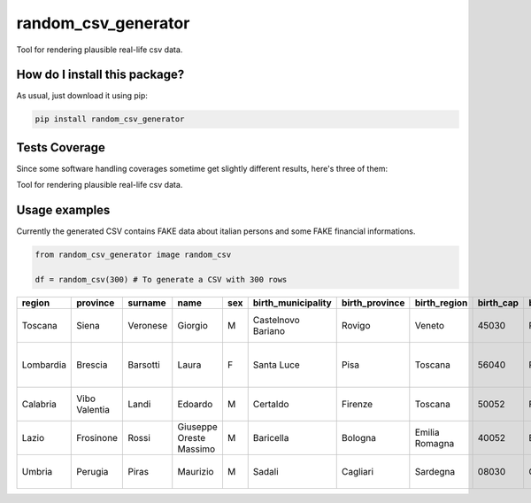 random_csv_generator
=========================================================================================
|travis| |sonar_quality| |sonar_maintainability| |codacy|
|code_climate_maintainability| |pip| |downloads|

Tool for rendering plausible real-life csv data.

How do I install this package?
----------------------------------------------
As usual, just download it using pip:

.. code:: shell

    pip install random_csv_generator

Tests Coverage
----------------------------------------------
Since some software handling coverages sometime
get slightly different results, here's three of them:

|coveralls| |sonar_coverage| |code_climate_coverage|

Tool for rendering plausible real-life csv data.

Usage examples
-----------------------------------------------
Currently the generated CSV contains FAKE data about italian
persons and some FAKE financial informations.

.. code:: python

    from random_csv_generator image random_csv

    df = random_csv(300) # To generate a CSV with 300 rows


+-----------+---------------+-----------+-------------------------+-------+----------------------+------------------+----------------+-------------+-----------------------+-------------+---------------------------+----------------+-------+----------------------+-----------------+------------------+---------------+---------------+
| region    | province      | surname   | name                    | sex   | birth_municipality   | birth_province   | birth_region   |   birth_cap | birth_province_code   | birthdate   | address                   |   house_number |   cap | municipality         | province_code   | codice_fiscale   | total_debit   | payed_debit   |
+===========+===============+===========+=========================+=======+======================+==================+================+=============+=======================+=============+===========================+================+=======+======================+=================+==================+===============+===============+
| Toscana   | Siena         | Veronese  | Giorgio                 | M     | Castelnovo Bariano   | Rovigo           | Veneto         |       45030 | RO                    | 2000-12-08  | Via Traversa Stazione     |             15 | 53034 | Colle Di Val D'elsa  | SI              | VRNGRG00T08C215S | 15.347,00 €   | 1.763,00 €    |
+-----------+---------------+-----------+-------------------------+-------+----------------------+------------------+----------------+-------------+-----------------------+-------------+---------------------------+----------------+-------+----------------------+-----------------+------------------+---------------+---------------+
| Lombardia | Brescia       | Barsotti  | Laura                   | F     | Santa Luce           | Pisa             | Toscana        |       56040 | PI                    | 1981-04-16  | Via Martiri Della Libertà |            291 | 25030 | Roncadelle           | BS              | BRSLRA81D56I217W | 24.015,00 €   | 12.250,00 €   |
+-----------+---------------+-----------+-------------------------+-------+----------------------+------------------+----------------+-------------+-----------------------+-------------+---------------------------+----------------+-------+----------------------+-----------------+------------------+---------------+---------------+
| Calabria  | Vibo Valentia | Landi     | Edoardo                 | M     | Certaldo             | Firenze          | Toscana        |       50052 | FI                    | 1999-07-31  | Corso Umberto I           |            250 | 89822 | Serra San Bruno      | VV              | LNDDRD99L31C540R | 73.788,00 €   | 70.486,00 €   |
+-----------+---------------+-----------+-------------------------+-------+----------------------+------------------+----------------+-------------+-----------------------+-------------+---------------------------+----------------+-------+----------------------+-----------------+------------------+---------------+---------------+
| Lazio     | Frosinone     | Rossi     | Giuseppe Oreste Massimo | M     | Baricella            | Bologna          | Emilia Romagna |       40052 | BO                    | 1953-09-10  | Borgo San Nicola          |            114 |  3020 | Pastena              | FR              | RSSGPP53P10A665N | 17.640,00 €   | 15.303,00 €   |
+-----------+---------------+-----------+-------------------------+-------+----------------------+------------------+----------------+-------------+-----------------------+-------------+---------------------------+----------------+-------+----------------------+-----------------+------------------+---------------+---------------+
| Umbria    | Perugia       | Piras     | Maurizio                | M     | Sadali               | Cagliari         | Sardegna       |       08030 | CA                    | 1957-06-14  | Piazza D. Alighieri       |              3 |  6061 | Castiglione Del Lago | PG              | PRSMRZ57H14H659Q | 11.106,00 €   | 10.210,00 €   |
+-----------+---------------+-----------+-------------------------+-------+----------------------+------------------+----------------+-------------+-----------------------+-------------+---------------------------+----------------+-------+----------------------+-----------------+------------------+---------------+---------------+

.. |travis| image:: https://travis-ci.org/LucaCappelletti94/random_csv_generator.png
   :target: https://travis-ci.org/LucaCappelletti94/random_csv_generator
   :alt: Travis CI build

.. |sonar_quality| image:: https://sonarcloud.io/api/project_badges/measure?project=LucaCappelletti94_random_csv_generator&metric=alert_status
    :target: https://sonarcloud.io/dashboard/index/LucaCappelletti94_random_csv_generator
    :alt: SonarCloud Quality

.. |sonar_maintainability| image:: https://sonarcloud.io/api/project_badges/measure?project=LucaCappelletti94_random_csv_generator&metric=sqale_rating
    :target: https://sonarcloud.io/dashboard/index/LucaCappelletti94_random_csv_generator
    :alt: SonarCloud Maintainability

.. |sonar_coverage| image:: https://sonarcloud.io/api/project_badges/measure?project=LucaCappelletti94_random_csv_generator&metric=coverage
    :target: https://sonarcloud.io/dashboard/index/LucaCappelletti94_random_csv_generator
    :alt: SonarCloud Coverage

.. |coveralls| image:: https://coveralls.io/repos/github/LucaCappelletti94/random_csv_generator/badge.svg?branch=master
    :target: https://coveralls.io/github/LucaCappelletti94/random_csv_generator?branch=master
    :alt: Coveralls Coverage

.. |pip| image:: https://badge.fury.io/py/random_csv_generator.svg
    :target: https://badge.fury.io/py/random_csv_generator
    :alt: Pypi project

.. |downloads| image:: https://pepy.tech/badge/random_csv_generator
    :target: https://pepy.tech/badge/random_csv_generator
    :alt: Pypi total project downloads

.. |codacy| image:: https://api.codacy.com/project/badge/Grade/d158345b4c244c5f9937bf8630309f85
    :target: https://www.codacy.com/manual/LucaCappelletti94/random_csv_generator?utm_source=github.com&amp;utm_medium=referral&amp;utm_content=LucaCappelletti94/random_csv_generator&amp;utm_campaign=Badge_Grade
    :alt: Codacy Maintainability

.. |code_climate_maintainability| image:: https://api.codeclimate.com/v1/badges/c42969b9aebeb260cdbf/maintainability
    :target: https://codeclimate.com/github/LucaCappelletti94/random_csv_generator/maintainability
    :alt: Maintainability

.. |code_climate_coverage| image:: https://api.codeclimate.com/v1/badges/c42969b9aebeb260cdbf/test_coverage
    :target: https://codeclimate.com/github/LucaCappelletti94/random_csv_generator/test_coverage
    :alt: Code Climate Coverate
